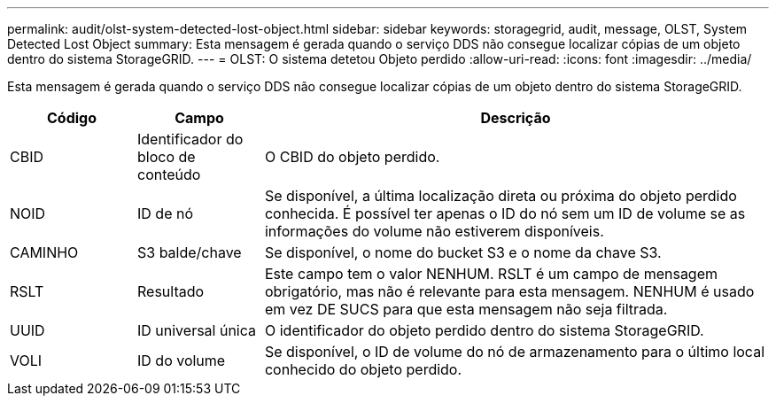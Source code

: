 ---
permalink: audit/olst-system-detected-lost-object.html 
sidebar: sidebar 
keywords: storagegrid, audit, message, OLST, System Detected Lost Object 
summary: Esta mensagem é gerada quando o serviço DDS não consegue localizar cópias de um objeto dentro do sistema StorageGRID. 
---
= OLST: O sistema detetou Objeto perdido
:allow-uri-read: 
:icons: font
:imagesdir: ../media/


[role="lead"]
Esta mensagem é gerada quando o serviço DDS não consegue localizar cópias de um objeto dentro do sistema StorageGRID.

[cols="1a,1a,4a"]
|===
| Código | Campo | Descrição 


 a| 
CBID
 a| 
Identificador do bloco de conteúdo
 a| 
O CBID do objeto perdido.



 a| 
NOID
 a| 
ID de nó
 a| 
Se disponível, a última localização direta ou próxima do objeto perdido conhecida. É possível ter apenas o ID do nó sem um ID de volume se as informações do volume não estiverem disponíveis.



 a| 
CAMINHO
 a| 
S3 balde/chave
 a| 
Se disponível, o nome do bucket S3 e o nome da chave S3.



 a| 
RSLT
 a| 
Resultado
 a| 
Este campo tem o valor NENHUM. RSLT é um campo de mensagem obrigatório, mas não é relevante para esta mensagem. NENHUM é usado em vez DE SUCS para que esta mensagem não seja filtrada.



 a| 
UUID
 a| 
ID universal única
 a| 
O identificador do objeto perdido dentro do sistema StorageGRID.



 a| 
VOLI
 a| 
ID do volume
 a| 
Se disponível, o ID de volume do nó de armazenamento para o último local conhecido do objeto perdido.

|===